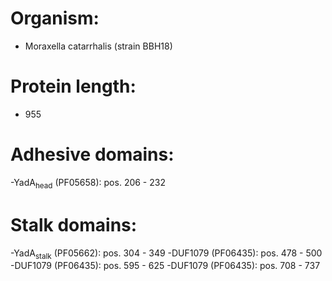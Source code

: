 * Organism:
- Moraxella catarrhalis (strain BBH18)
* Protein length:
- 955
* Adhesive domains:
-YadA_head (PF05658): pos. 206 - 232
* Stalk domains:
-YadA_stalk (PF05662): pos. 304 - 349
-DUF1079 (PF06435): pos. 478 - 500
-DUF1079 (PF06435): pos. 595 - 625
-DUF1079 (PF06435): pos. 708 - 737

